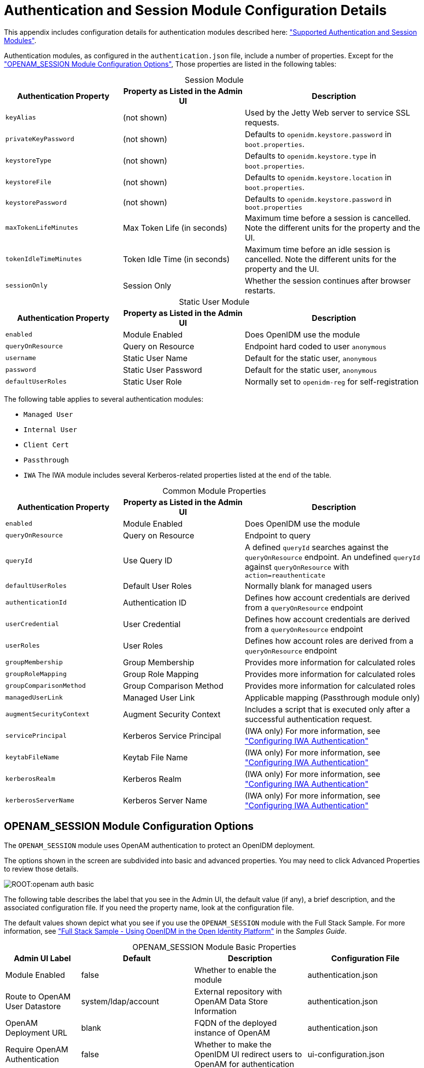 ////
  The contents of this file are subject to the terms of the Common Development and
  Distribution License (the License). You may not use this file except in compliance with the
  License.
 
  You can obtain a copy of the License at legal/CDDLv1.0.txt. See the License for the
  specific language governing permission and limitations under the License.
 
  When distributing Covered Software, include this CDDL Header Notice in each file and include
  the License file at legal/CDDLv1.0.txt. If applicable, add the following below the CDDL
  Header, with the fields enclosed by brackets [] replaced by your own identifying
  information: "Portions copyright [year] [name of copyright owner]".
 
  Copyright 2017 ForgeRock AS.
  Portions Copyright 2024-2025 3A Systems LLC.
////

:figure-caption!:
:example-caption!:
:table-caption!:
:leveloffset: -1"


[appendix]
[#appendix-auth-modules]
== Authentication and Session Module Configuration Details

This appendix includes configuration details for authentication modules described here: xref:chap-auth.adoc#supported-auth-session-modules["Supported Authentication and Session Modules"].

Authentication modules, as configured in the `authentication.json` file, include a number of properties. Except for the xref:#openam-module-details["OPENAM_SESSION Module Configuration Options"], Those properties are listed in the following tables:

[#session-module-prop]
.Session Module
[cols="28%,29%,43%"]
|===
|Authentication Property |Property as Listed in the Admin UI |Description 

a|`keyAlias`
a|(not shown)
a|Used by the Jetty Web server to service SSL requests.

a|`privateKeyPassword`
a|(not shown)
a|Defaults to `openidm.keystore.password` in `boot.properties`.

a|`keystoreType`
a|(not shown)
a|Defaults to `openidm.keystore.type` in `boot.properties`.

a|`keystoreFile`
a|(not shown)
a|Defaults to `openidm.keystore.location` in `boot.properties`.

a|`keystorePassword`
a|(not shown)
a|Defaults to `openidm.keystore.password` in `boot.properties`

a|`maxTokenLifeMinutes`
a|Max Token Life (in seconds)
a|Maximum time before a session is cancelled. Note the different units for the property and the UI.

a|`tokenIdleTimeMinutes`
a|Token Idle Time (in seconds)
a|Maximum time before an idle session is cancelled. Note the different units for the property and the UI.

a|`sessionOnly`
a|Session Only
a|Whether the session continues after browser restarts.
|===

[#static-module-prop]
.Static User Module
[cols="28%,29%,43%"]
|===
|Authentication Property |Property as Listed in the Admin UI |Description 

a|`enabled`
a|Module Enabled
a|Does OpenIDM use the module

a|`queryOnResource`
a|Query on Resource
a|Endpoint hard coded to user `anonymous`

a|`username`
a|Static User Name
a|Default for the static user, `anonymous`

a|`password`
a|Static User Password
a|Default for the static user, `anonymous`

a|`defaultUserRoles`
a|Static User Role
a|Normally set to `openidm-reg` for self-registration
|===
The following table applies to several authentication modules:
[none]
* `Managed User`
* `Internal User`
* `Client Cert`
* `Passthrough`
* `IWA`
The IWA module includes several Kerberos-related properties listed at the end of the table.

[#managed-module-prop]
.Common Module Properties
[cols="28%,29%,43%"]
|===
|Authentication Property |Property as Listed in the Admin UI |Description 

a|`enabled`
a|Module Enabled
a|Does OpenIDM use the module

a|`queryOnResource`
a|Query on Resource
a|Endpoint to query

a|`queryId`
a|Use Query ID
a|A defined `queryId` searches against the `queryOnResource` endpoint. An undefined `queryId` against `queryOnResource` with `action=reauthenticate`

a|`defaultUserRoles`
a|Default User Roles
a|Normally blank for managed users

a|`authenticationId`
a|Authentication ID
a|Defines how account credentials are derived from a `queryOnResource` endpoint

a|`userCredential`
a|User Credential
a|Defines how account credentials are derived from a `queryOnResource` endpoint

a|`userRoles`
a|User Roles
a|Defines how account roles are derived from a `queryOnResource` endpoint

a|`groupMembership`
a|Group Membership
a|Provides more information for calculated roles

a|`groupRoleMapping`
a|Group Role Mapping
a|Provides more information for calculated roles

a|`groupComparisonMethod`
a|Group Comparison Method
a|Provides more information for calculated roles

a|`managedUserLink`
a|Managed User Link
a|Applicable mapping (Passthrough module only)

a|`augmentSecurityContext`
a|Augment Security Context
a|Includes a script that is executed only after a successful authentication request.

a|`servicePrincipal`
a|Kerberos Service Principal
a|(IWA only) For more information, see xref:chap-auth.adoc#openidm-auth-kerberos["Configuring IWA Authentication"]

a|`keytabFileName`
a|Keytab File Name
a|(IWA only) For more information, see xref:chap-auth.adoc#openidm-auth-kerberos["Configuring IWA Authentication"]

a|`kerberosRealm`
a|Kerberos Realm
a|(IWA only) For more information, see xref:chap-auth.adoc#openidm-auth-kerberos["Configuring IWA Authentication"]

a|`kerberosServerName`
a|Kerberos Server Name
a|(IWA only) For more information, see xref:chap-auth.adoc#openidm-auth-kerberos["Configuring IWA Authentication"]
|===

[#openam-module-details]
=== OPENAM_SESSION Module Configuration Options

The `OPENAM_SESSION` module uses OpenAM authentication to protect an OpenIDM deployment.

The options shown in the screen are subdivided into basic and advanced properties. You may need to click Advanced Properties to review those details.

[#openam-basic-prop]
image::ROOT:openam-auth-basic.png[]
The following table describes the label that you see in the Admin UI, the default value (if any), a brief description, and the associated configuration file. If you need the property name, look at the configuration file.

The default values shown depict what you see if you use the `OPENAM_SESSION` module with the Full Stack Sample. For more information, see xref:samples-guide:chap-fullstack-sample.adoc#chap-fullstack-sample["Full Stack Sample - Using OpenIDM in the Open Identity Platform"] in the __Samples Guide__.

[#table-openam-basic]
.OPENAM_SESSION Module Basic Properties
[cols="18%,27%,27%,28%"]
|===
|Admin UI Label |Default |Description |Configuration File 

a|Module Enabled
a|false
a|Whether to enable the module
a|authentication.json

a|Route to OpenAM User Datastore
a|system/ldap/account
a|External repository with OpenAM Data Store Information
a|authentication.json

a|OpenAM Deployment URL
a|blank
a|FQDN of the deployed instance of OpenAM
a|authentication.json

a|Require OpenAM Authentication
a|false
a|Whether to make the OpenIDM UI redirect users to OpenAM for authentication
a|ui-configuration.json
|===

[#table-openam-advanced]
.OPENAM_SESSION Module Advanced Properties
[cols="18%,27%,27%,28%"]
|===
|Admin UI Label |Default |Description |Configuration File 

a|OpenAM Login URL
a|http://example.com:8081/XUI/#login/
a|FQDN of the login endpoint of the deployed instance of OpenAM
a|ui-configuration.json

a|OpenAM Login Link Text
a|Login with OpenAM
a|UI text that links to OpenAM
a|ui-configuration.json

a|Default User Roles
a|openidm-authorized
a|OpenIDM assigns such roles to the security context of a user
a|authentication.json

a|OpenAM User Attribute
a|uid
a|User identifier for the OpenAM data store
a|authentication.json

a|Authentication ID
a|uid
a|User identifier
a|authentication.json

a|User Credential
a|blank
a|Credential, sometimes a password
a|authentication.json

a|User Roles or Group Membership
a|Select an option
a|For an explanation, see xref:#managed-module-prop["Common Module Properties"].
a|authentication.json

a|Group Membership (if selected)
a|ldapGroups
a|Group Membership
a|authentication.json

a|Role Name
a|openidm-admin
a|Default role for the user, normally a group role mapping
a|authentication.json

a|Group Mappings
a|cn=idmAdmins,ou=Groups,dc=example,dc=com
a|Mapping from a user to a LDAP entry
a|authentication.json

a|TruststorePath Property Name
a|truststorePath
a|File path to the OpenIDM truststore
a|authentication.json

a|TruststorePath Property Type
a|security/truststore
a|Truststore file location, relative to /path/to/openidm
a|authentication.json (from boot.properties)

a|Augment Security Context
a|Javascript
a|Supports Javascript or Groovy
a|authentication.json

a|File Path
a|auth/populateAsManagedUser.js
a|Path to security context script, in the `/path/to/openidm/bin/defaults/script` subdirectory
a|authentication.json
|===
In general, if you add a custom property, the Admin UI writes changes to the `authentication.json` or `ui-configuration.json` files.


